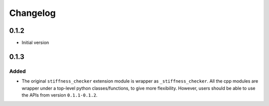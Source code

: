 =========
Changelog
=========

.. # with overline, for parts
.. * with overline, for chapters
.. =, for sections
.. -, for subsections
.. ^, for subsubsections
.. ", for paragraphs

0.1.2
-----

* Initial version

0.1.3
-----

Added
^^^^^

- The original ``stiffness_checker`` extension module is wrapper as ``_stiffness_checker``.
  All the cpp modules are wrapper under a top-level python classes/functions, to give more
  flexibility. However, users should be able to use the APIs from version ``0.1.1-0.1.2``.
